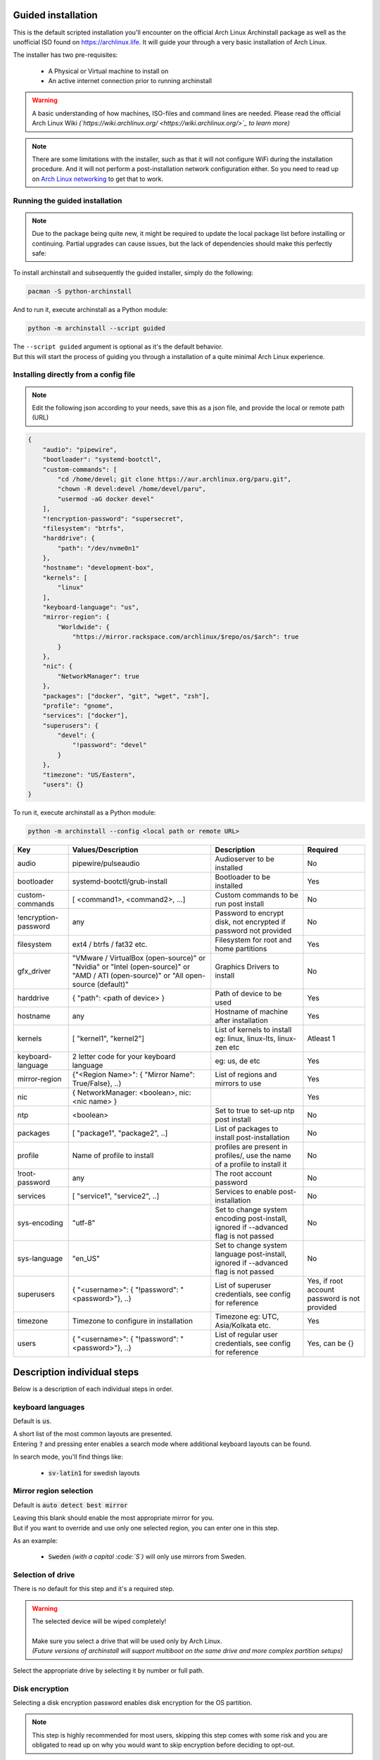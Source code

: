 Guided installation
===================

This is the default scripted installation you'll encounter on the official Arch Linux Archinstall package as well as the unofficial ISO found on `https://archlinux.life <https://archlinux.life>`_. It will guide your through a very basic installation of Arch Linux.

The installer has two pre-requisites:

 * A Physical or Virtual machine to install on
 * An active internet connection prior to running archinstall

.. warning::
    A basic understanding of how machines, ISO-files and command lines are needed.
    Please read the official Arch Linux Wiki *(`https://wiki.archlinux.org/ <https://wiki.archlinux.org/>`_ to learn more)*

.. note::
    There are some limitations with the installer, such as that it will not configure WiFi during the installation procedure. And it will not perform a post-installation network configuration either. So you need to read up on `Arch Linux networking <https://wiki.archlinux.org/index.php/Network_configuration>`_ to get that to work.

Running the guided installation
-------------------------------

.. note::
    Due to the package being quite new, it might be required to update the local package list before installing or continuing. Partial upgrades can cause issues, but the lack of dependencies should make this perfectly safe:

    .. code::bash
        # pacman -Syy

To install archinstall and subsequently the guided installer, simply do the following:

.. code-block:: sh

    pacman -S python-archinstall

And to run it, execute archinstall as a Python module:

.. code-block:: sh

    python -m archinstall --script guided
    
| The ``--script guided`` argument is optional as it's the default behavior.
| But this will start the process of guiding you through a installation of a quite minimal Arch Linux experience.

Installing directly from a config file
--------------------------------------

.. note::
    Edit the following json according to your needs,
    save this as a json file, and provide the local or remote path (URL)
    
.. code-block:: json

    {
        "audio": "pipewire",
        "bootloader": "systemd-bootctl",
        "custom-commands": [
            "cd /home/devel; git clone https://aur.archlinux.org/paru.git",
            "chown -R devel:devel /home/devel/paru",
            "usermod -aG docker devel"
        ],
        "!encryption-password": "supersecret",
        "filesystem": "btrfs",
        "harddrive": {
            "path": "/dev/nvme0n1"
        },
        "hostname": "development-box",
        "kernels": [
            "linux"
        ],
        "keyboard-language": "us",
        "mirror-region": {
            "Worldwide": {
                "https://mirror.rackspace.com/archlinux/$repo/os/$arch": true
            }
        },
        "nic": {
            "NetworkManager": true
        },
        "packages": ["docker", "git", "wget", "zsh"],
        "profile": "gnome",
        "services": ["docker"],
        "superusers": {
            "devel": {
                "!password": "devel"
            }
        },
        "timezone": "US/Eastern",
        "users": {}
    }

To run it, execute archinstall as a Python module:

.. code-block:: sh

    python -m archinstall --config <local path or remote URL>
    
+----------------------+--------------------------------------------------------------------------------------------------------------------------------------+--------------------------------------------------------------------------------------+-----------------------------------------------+
|         Key          |                                                          Values/Description                                                          |                                     Description                                      |                   Required                    |
|                      |                                                                                                                                      |                                                                                      |                                               |
+======================+======================================================================================================================================+======================================================================================+===============================================+
| audio                | pipewire/pulseaudio                                                                                                                  | Audioserver to be installed                                                          | No                                            |
+----------------------+--------------------------------------------------------------------------------------------------------------------------------------+--------------------------------------------------------------------------------------+-----------------------------------------------+
| bootloader           | systemd-bootctl/grub-install                                                                                                         | Bootloader to be installed                                                           | Yes                                           |
+----------------------+--------------------------------------------------------------------------------------------------------------------------------------+--------------------------------------------------------------------------------------+-----------------------------------------------+
| custom-commands      | [ <command1>, <command2>, ...]                                                                                                       | Custom commands to be run post install                                               | No                                            |
+----------------------+--------------------------------------------------------------------------------------------------------------------------------------+--------------------------------------------------------------------------------------+-----------------------------------------------+
| !encryption-password | any                                                                                                                                  | Password to encrypt disk, not encrypted if password not provided                     | No                                            |
+----------------------+--------------------------------------------------------------------------------------------------------------------------------------+--------------------------------------------------------------------------------------+-----------------------------------------------+
| filesystem           | ext4 / btrfs / fat32 etc.                                                                                                            | Filesystem for root and home partitions                                              | Yes                                           |
+----------------------+--------------------------------------------------------------------------------------------------------------------------------------+--------------------------------------------------------------------------------------+-----------------------------------------------+
| gfx_driver           | "VMware / VirtualBox (open-source)" or "Nvidia" or "Intel (open-source)" or "AMD / ATI (open-source)" or "All open-source (default)" | Graphics Drivers to install                                                          | No                                            |
|                      |                                                                                                                                      |                                                                                      |                                               |
+----------------------+--------------------------------------------------------------------------------------------------------------------------------------+--------------------------------------------------------------------------------------+-----------------------------------------------+
| harddrive            | { "path": <path of device> }                                                                                                         | Path of device to be used                                                            | Yes                                           |
+----------------------+--------------------------------------------------------------------------------------------------------------------------------------+--------------------------------------------------------------------------------------+-----------------------------------------------+
| hostname             | any                                                                                                                                  | Hostname of machine after installation                                               | Yes                                           |
+----------------------+--------------------------------------------------------------------------------------------------------------------------------------+--------------------------------------------------------------------------------------+-----------------------------------------------+
| kernels              | [ "kernel1", "kernel2"]                                                                                                              | List of kernels to install eg: linux, linux-lts, linux-zen  etc                      | Atleast 1                                     |
+----------------------+--------------------------------------------------------------------------------------------------------------------------------------+--------------------------------------------------------------------------------------+-----------------------------------------------+
| keyboard-language    | 2 letter code for your keyboard language                                                                                             | eg: us, de etc                                                                       | Yes                                           |
+----------------------+--------------------------------------------------------------------------------------------------------------------------------------+--------------------------------------------------------------------------------------+-----------------------------------------------+
| mirror-region        | {"<Region Name>": { "Mirror Name": True/False}, ..}                                                                                  | List of regions and mirrors to use                                                   | Yes                                           |
+----------------------+--------------------------------------------------------------------------------------------------------------------------------------+--------------------------------------------------------------------------------------+-----------------------------------------------+
| nic                  | { NetworkManager: <boolean>, nic: <nic name> }                                                                                       |                                                                                      | Yes                                           |
+----------------------+--------------------------------------------------------------------------------------------------------------------------------------+--------------------------------------------------------------------------------------+-----------------------------------------------+
| ntp                  | <boolean>                                                                                                                            | Set to true to set-up ntp post install                                               | No                                            |
+----------------------+--------------------------------------------------------------------------------------------------------------------------------------+--------------------------------------------------------------------------------------+-----------------------------------------------+
| packages             | [ "package1", "package2", ..]                                                                                                        | List of packages to install post-installation                                        | No                                            |
+----------------------+--------------------------------------------------------------------------------------------------------------------------------------+--------------------------------------------------------------------------------------+-----------------------------------------------+
| profile              | Name of profile to install                                                                                                           | profiles are present in profiles/, use the name of a profile to install it           | No                                            |
+----------------------+--------------------------------------------------------------------------------------------------------------------------------------+--------------------------------------------------------------------------------------+-----------------------------------------------+
| !root-password       | any                                                                                                                                  | The root account password                                                            | No                                            |
+----------------------+--------------------------------------------------------------------------------------------------------------------------------------+--------------------------------------------------------------------------------------+-----------------------------------------------+
| services             | [ "service1", "service2", ..]                                                                                                        | Services to enable post-installation                                                 | No                                            |
+----------------------+--------------------------------------------------------------------------------------------------------------------------------------+--------------------------------------------------------------------------------------+-----------------------------------------------+
| sys-encoding         | "utf-8"                                                                                                                              | Set to change system encoding post-install, ignored if --advanced flag is not passed | No                                            |
+----------------------+--------------------------------------------------------------------------------------------------------------------------------------+--------------------------------------------------------------------------------------+-----------------------------------------------+
| sys-language         | "en_US"                                                                                                                              | Set to change system language post-install, ignored if --advanced flag is not passed | No                                            |
+----------------------+--------------------------------------------------------------------------------------------------------------------------------------+--------------------------------------------------------------------------------------+-----------------------------------------------+
| superusers           | { "<username>": { "!password": "<password>"}, ..}                                                                                    | List of superuser credentials, see config for reference                              | Yes, if root account password is not provided |
+----------------------+--------------------------------------------------------------------------------------------------------------------------------------+--------------------------------------------------------------------------------------+-----------------------------------------------+
| timezone             | Timezone to configure in installation                                                                                                | Timezone eg: UTC, Asia/Kolkata etc.                                                  | Yes                                           |
+----------------------+--------------------------------------------------------------------------------------------------------------------------------------+--------------------------------------------------------------------------------------+-----------------------------------------------+
| users                | { "<username>": { "!password": "<password>"}, ..}                                                                                    | List of regular user credentials, see config for reference                           | Yes, can be {}                                |
+----------------------+--------------------------------------------------------------------------------------------------------------------------------------+--------------------------------------------------------------------------------------+-----------------------------------------------+
    
Description individual steps
============================

Below is a description of each individual steps in order.

keyboard languages
------------------

Default is :code:`us`.

| A short list of the most common layouts are presented.
| Entering :code:`?` and pressing enter enables a search mode where additional keyboard layouts can be found.

In search mode, you'll find things like:

 * :code:`sv-latin1` for swedish layouts

Mirror region selection
-----------------------

Default is :code:`auto detect best mirror`

| Leaving this blank should enable the most appropriate mirror for you.
| But if you want to override and use only one selected region, you can enter one in this step.

As an example:

 * :code:`Sweden` *(with a capital :code:`S`)* will only use mirrors from Sweden.

Selection of drive
------------------

There is no default for this step and it's a required step.

.. warning::
    | The selected device will be wiped completely!
    | 
    | Make sure you select a drive that will be used only by Arch Linux.
    | *(Future versions of archinstall will support multiboot on the same drive and more complex partition setups)*

Select the appropriate drive by selecting it by number or full path.

Disk encryption
---------------

Selecting a disk encryption password enables disk encryption for the OS partition.

.. note::
    This step is highly recommended for most users, skipping this step comes with some risk and you are obligated to read up on why you would want to skip encryption before deciding to opt-out.

.. warning::
    This step does require at least 1GB of free RAM during boot in order to boot at all. Keep this in mind when creating virtual machines. It also only encrypts the OS partition - not the boot partition *(it's not full disk encryption)*.

Hostname
--------

Default is :code:`Archinstall`

The hostname in which the machine will identify itself on the local network.
This step is optional, but a default hostname of `Archinstall` will be set if none is selected.

.. _root_password:

Root password
-------------

.. warning::
    | Setting a root password disables sudo permissions for additional users.
    | It's there for **recommended to skip this step**!

This gives you the option to re-enable the :code:`root` account on the machine. By default, the :code:`root` account on Arch Linux is disabled and does not contain a password.

You are instead recommended to skip to the next step without any input.

Super User (sudo)
-----------------

.. warning::
    This step only applies if you correctly skipped :ref:`the previous step <root_password>` which also makes this step mandatory.

If the previous step was skipped, and only if it is skipped.
This step enables you to create a :code:`sudo` enabled user with a password.

.. note::
    The sudo permission grants :code:`root`-like privileges to the account but is less prone to for instance guessing admin account attacks. You are also less likely to mess up system critical things by operating in normal user-mode and calling `sudo` to gain temporary administrative privileges.

Pre-programmed profiles
-----------------------

You can optionally choose to install a pre-programmed profile. These profiles might make it easier for new users or beginners to achieve a traditional desktop environment as an example.

There is a list of profiles to choose from. If you are unsure of what any of these are, research the names that show up to understand what they are before you choose one.

.. note::
    | Some profiles might have sub-dependencies that will ask you to select additional profiles.
    | For instance the :code:`desktop` profile will create a secondary menu to select a graphical driver. That graphical driver might have additional dependencies if there are multiple driver vendors.
    | 
    | Simply follow the instructions on the screen to navigate through them.

Additional packages
-------------------

Some additional packages can be installed if need be. This step allows you to list *(space separated)* officially supported packages from the package database at `https://archlinux.org/packages/ <https://archlinux.org/packages/>`_.


Network configuration
---------------------

| In this step is optional and allows for some basic configuration of your network.
| There are two main options and two sub-options, the two main ones are:

 * Copy existing network configuration from the ISO you're working on
 * Select **one** network interface to configure

| If copying existing configuration is chosen, no further configuration is needed.
| The installer will copy any wireless *(based on :code:`iwd`)* configurations and :code:`systemd-networkd` configuration set up by the user or the default system configuration.

| If a interface was selected instead, a secondary option will be presented, allowing you to choose between two options:

 * Automatic DHCP configuration of IP, DNS and Gateway
 * Static IP configuration that further will ask some mandatory questions

Configuration verification
--------------------------

| Before the installer continues, and this is only valid for the **guided installation**.
| The chosen configuration will be printed on the screen and you have the option to verify it.

After which you can press :code:`Enter` can be pressed in order to start the formatting and installation process.

.. warning::
    After a 5 second countdown, the selected drive will be permanently erased and all data will be lost.

Post installation
-----------------

Once the installation is complete, green text should appear saying that it's safe to `reboot`, which is also the command you use to reboot.